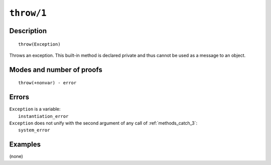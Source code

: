 ..
   This file is part of Logtalk <https://logtalk.org/>  
   Copyright 1998-2021 Paulo Moura <pmoura@logtalk.org>

   Licensed under the Apache License, Version 2.0 (the "License");
   you may not use this file except in compliance with the License.
   You may obtain a copy of the License at

       http://www.apache.org/licenses/LICENSE-2.0

   Unless required by applicable law or agreed to in writing, software
   distributed under the License is distributed on an "AS IS" BASIS,
   WITHOUT WARRANTIES OR CONDITIONS OF ANY KIND, either express or implied.
   See the License for the specific language governing permissions and
   limitations under the License.


.. index:: pair: throw/1; Built-in method
.. _methods_throw_1:

``throw/1``
===========

Description
-----------

::

   throw(Exception)

Throws an exception. This built-in method is declared private and thus
cannot be used as a message to an object.

Modes and number of proofs
--------------------------

::

   throw(+nonvar) - error

Errors
------

| ``Exception`` is a variable:
|     ``instantiation_error``
| ``Exception`` does not unify with the second argument of any call of :ref:`methods_catch_3`:
|     ``system_error``

Examples
--------

(none)

.. seealso::

   :ref:`methods_catch_3`,
   :ref:`methods_context_1`,
   :ref:`methods_instantiation_error_0`,
   :ref:`methods_uninstantiation_error_1`,
   :ref:`methods_type_error_2`,
   :ref:`methods_domain_error_2`,
   :ref:`methods_existence_error_2`,
   :ref:`methods_permission_error_3`,
   :ref:`methods_evaluation_error_1`,
   :ref:`methods_representation_error_1`
   :ref:`methods_resource_error_1`,
   :ref:`methods_syntax_error_1`,
   :ref:`methods_system_error_0`
